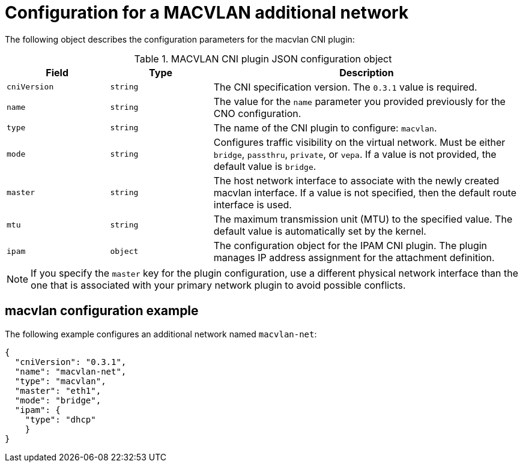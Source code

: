// Module included in the following assemblies:
//
// * networking/multiple_networks/configuring-additional-network.adoc

[id="nw-multus-macvlan-object_{context}"]
= Configuration for a MACVLAN additional network

The following object describes the configuration parameters for the macvlan CNI
plugin:

.MACVLAN CNI plugin JSON configuration object
[cols=".^2,.^2,.^6",options="header"]
|====
|Field|Type|Description

|`cniVersion`
|`string`
|The CNI specification version. The `0.3.1` value is required.

|`name`
|`string`
|The value for the `name` parameter you provided previously for the CNO configuration.

|`type`
|`string`
|The name of the CNI plugin to configure: `macvlan`.

|`mode`
|`string`
|Configures traffic visibility on the virtual network. Must be either `bridge`, `passthru`, `private`, or `vepa`. If a value is not provided, the default value is `bridge`.

|`master`
|`string`
|The host network interface to associate with the newly created macvlan interface. If a value is not specified, then the default route interface is used.

|`mtu`
|`string`
|The maximum transmission unit (MTU) to the specified value. The default value is automatically set by the kernel.

|`ipam`
|`object`
|The configuration object for the IPAM CNI plugin. The plugin manages IP address assignment for the attachment definition.

|====

[NOTE]
====
If you specify the `master` key for the plugin configuration, use a different physical network interface than the one that is associated with your primary network plugin to avoid possible conflicts.
====

[id="nw-multus-macvlan-config-example_{context}"]
== macvlan configuration example

The following example configures an additional network named `macvlan-net`:

[source,json]
----
{
  "cniVersion": "0.3.1",
  "name": "macvlan-net",
  "type": "macvlan",
  "master": "eth1",
  "mode": "bridge",
  "ipam": {
    "type": "dhcp"
    }
}
----
